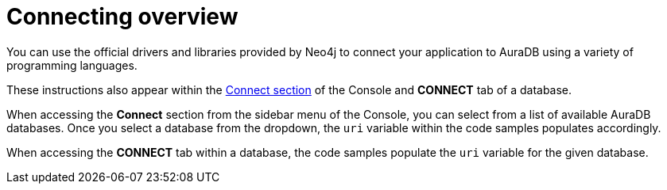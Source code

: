 [[aura-connecting-overview]]
= Connecting overview
:description: This section covers how to use drivers and libraries to connect your application to AuraDB.

You can use the official drivers and libraries provided by Neo4j to connect your application to AuraDB using a variety of programming languages.

These instructions also appear within the https://console.neo4j.io/#how-to-connect[Connect section] of the Console and *CONNECT* tab of a database.

When accessing the *Connect* section from the sidebar menu of the Console, you can select from a list of available AuraDB databases. 
Once you select a database from the dropdown, the `uri` variable within the code samples populates accordingly.

When accessing the *CONNECT* tab within a database, the code samples populate the `uri` variable for the given database.